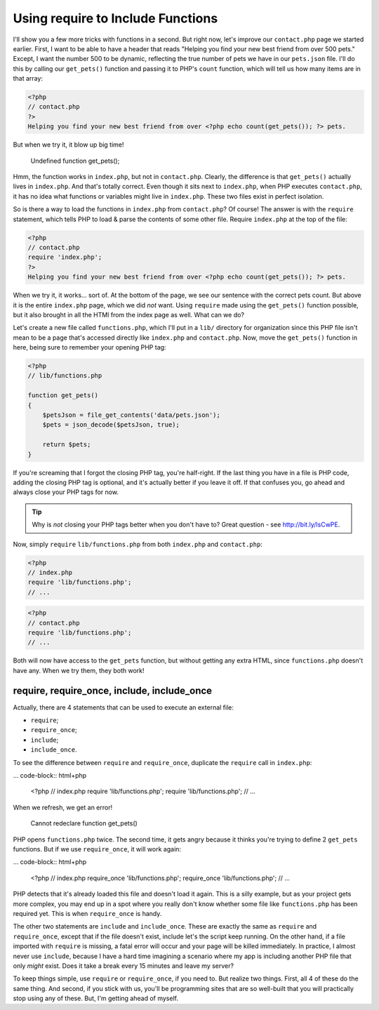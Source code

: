 Using require to Include Functions
==================================

I'll show you a few more tricks with functions in a second. But right now,
let's improve our ``contact.php`` page we started earlier. First, I want
to be able to have a header that reads "Helping you find your new best friend
from over 500 pets." Except, I want the number 500 to be dynamic, reflecting
the true number of pets we have in our ``pets.json`` file. I'll do this by
calling our ``get_pets()`` function and passing it to PHP's ``count`` function,
which will tell us how many items are in that array:

.. code-block:: html+php

    <?php
    // contact.php
    ?>
    Helping you find your new best friend from over <?php echo count(get_pets()); ?> pets.

But when we try it, it blow up big time!

    Undefined function get_pets();

Hmm, the function works in ``index.php``, but not in ``contact.php``. Clearly,
the difference is that ``get_pets()`` actually lives in ``index.php``. And
that's totally correct. Even though it sits next to ``index.php``, when
PHP executes ``contact.php``, it has no idea what functions or variables
might live in ``index.php``. These two files exist in perfect isolation.

So is there a way to load the functions in ``index.php`` from ``contact.php``?
Of course! The answer is with the ``require`` statement, which tells PHP
to load & parse the contents of some other file. Require ``index.php`` at
the top of the file:

.. code-block:: html+php

    <?php
    // contact.php
    require 'index.php';
    ?>
    Helping you find your new best friend from over <?php echo count(get_pets()); ?> pets.
    
When we try it, it works... sort of. At the bottom of the page, we see our
sentence with the correct pets count. But above it is the entire ``index.php``
page, which we did *not* want. Using ``require`` made using the ``get_pets()``
function possible, but it also brought in all the HTMl from the index page
as well. What can we do?

Let's create a new file called ``functions.php``, which I'll put in a ``lib/``
directory for organization since this PHP file isn't mean to be a page that's
accessed directly like ``index.php`` and ``contact.php``. Now, move the ``get_pets()``
function in here, being sure to remember your opening PHP tag:

.. code-block:: html+php

    <?php
    // lib/functions.php
    
    function get_pets()
    {
        $petsJson = file_get_contents('data/pets.json');
        $pets = json_decode($petsJson, true);
        
        return $pets;
    }

If you're screaming that I forgot the closing PHP tag, you're half-right.
If the last thing you have in a file is PHP code, adding the closing PHP
tag is optional, and it's actually better if you leave it off.
If that confuses you, go ahead and always close your PHP tags for now.

.. tip::

    Why is *not* closing your PHP tags better when you don't have to? Great
    question - see http://bit.ly/IsCwPE.

Now, simply ``require`` ``lib/functions.php`` from both ``index.php`` and
``contact.php``:

.. code-block:: html+php

    <?php
    // index.php
    require 'lib/functions.php';
    // ...

.. code-block:: html+php

    <?php
    // contact.php
    require 'lib/functions.php';
    // ...

Both will now have access to the ``get_pets`` function, but without getting
any extra HTML, since ``functions.php`` doesn't have any. When we try them,
they both work!

require, require_once, include, include_once
--------------------------------------------

Actually, there are 4 statements that can be used to execute an external
file:

* ``require``;
* ``require_once``;
* ``include``;
* ``include_once``.

To see the difference between ``require`` and ``require_once``, duplicate
the ``require`` call in ``index.php``:

... code-block:: html+php

    <?php
    // index.php
    require 'lib/functions.php';
    require 'lib/functions.php';
    // ...

When we refresh, we get an error!

    Cannot redeclare function get_pets()

PHP opens ``functions.php`` twice. The second time, it gets angry because
it thinks you're trying to define 2 ``get_pets`` functions. But if we use
``require_once``, it will work again:

... code-block:: html+php

    <?php
    // index.php
    require_once 'lib/functions.php';
    require_once 'lib/functions.php';
    // ...

PHP detects that it's already loaded this file and doesn't load it again.
This is a silly example, but as your project gets more complex, you may end
up in a spot where you really don't know whether some file like ``functions.php``
has been required yet. This is when ``require_once`` is handy.

The other two statements are ``include`` and ``include_once``. These are
exactly the same as ``require`` and ``require_once``, except that if the
file doesn't exist, include let's the script keep running. On the other hand,
if a file imported with ``require`` is missing, a fatal error will occur
and your page will be killed immediately. In practice, I almost never use
``include``, because I have a hard time imagining a scenario where my app
is including another PHP file that only *might* exist. Does it take a break
every 15 minutes and leave my server?

To keep things simple, use ``require`` or ``require_once``, if you need to.
But realize two things. First, all 4 of these do the same thing. And second,
if you stick with us, you'll be programming sites that are so well-built
that you will practically stop using any of these. But, I'm getting ahead
of myself.
